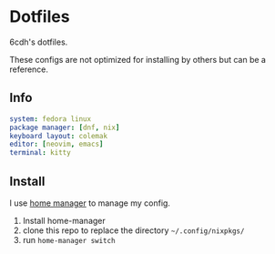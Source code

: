 * Dotfiles

6cdh's dotfiles.

These configs are not optimized for installing by others but can be a reference.

** Info

#+BEGIN_src yaml
  system: fedora linux
  package manager: [dnf, nix]
  keyboard layout: colemak
  editor: [neovim, emacs]
  terminal: kitty
#+END_src

** Install

I use [[https://github.com/nix-community/home-manager][home manager]] to manage my config.

1. Install home-manager
2. clone this repo to replace the directory =~/.config/nixpkgs/=
3. run =home-manager switch=
